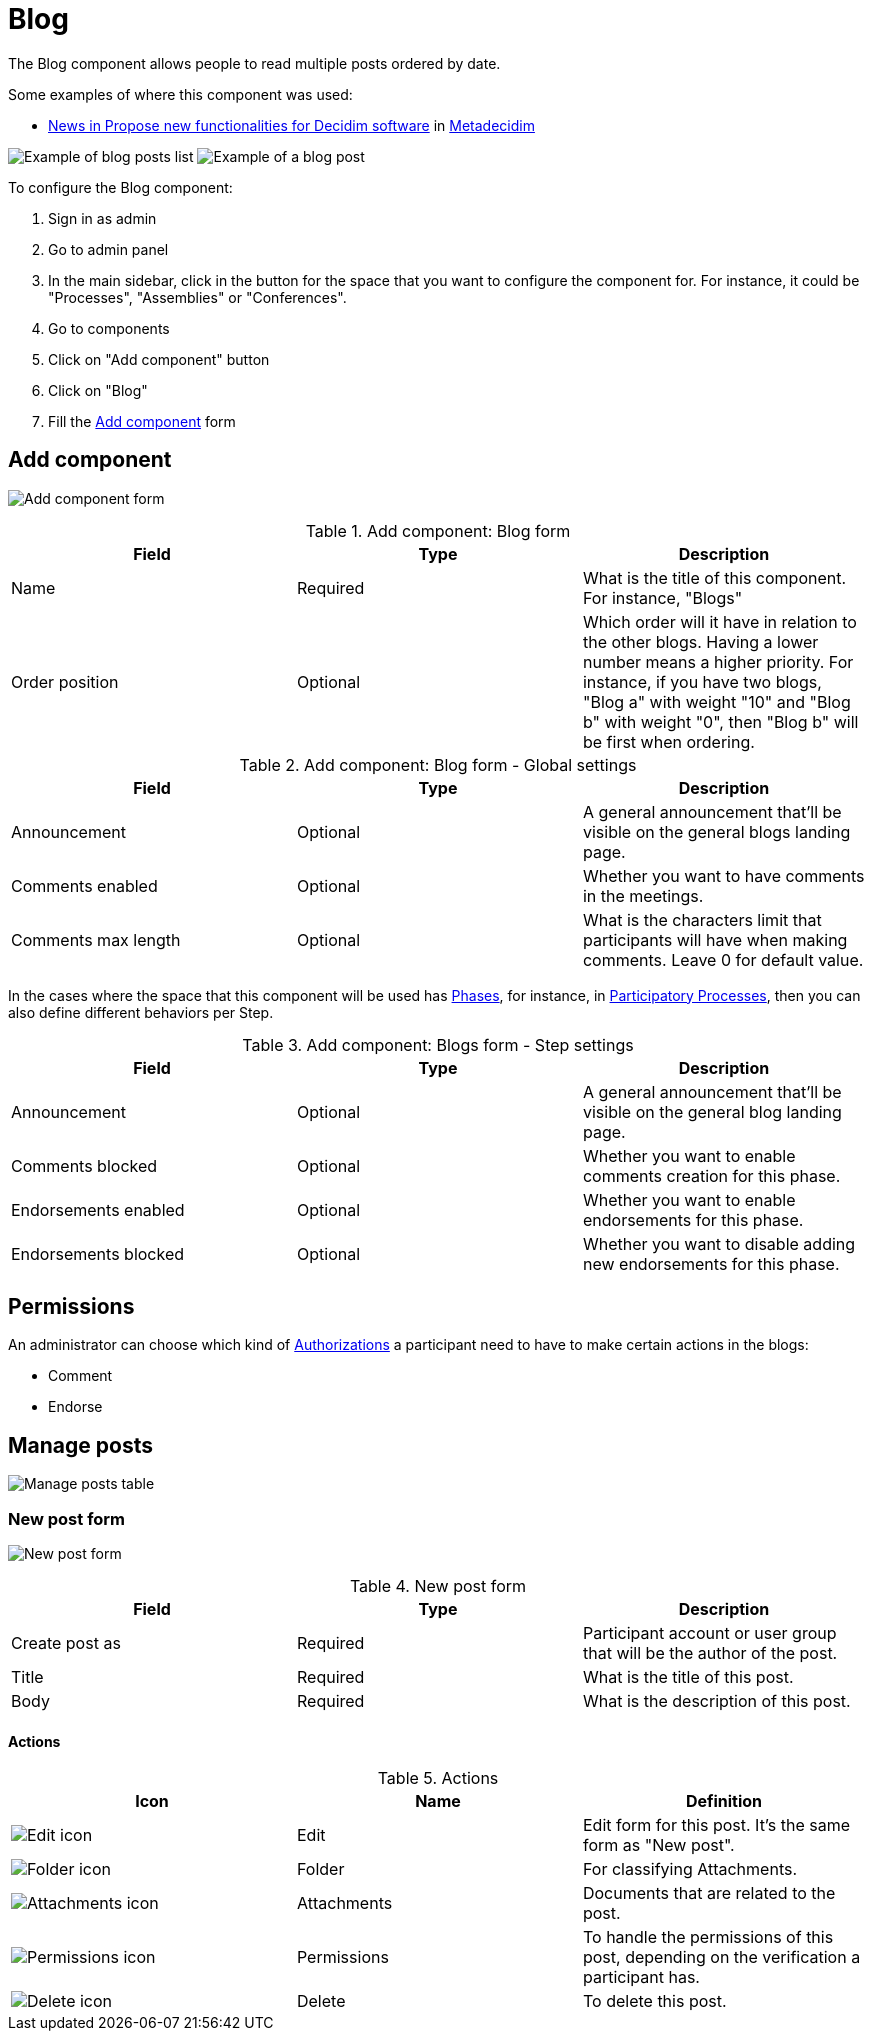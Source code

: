 = Blog

The Blog component allows people to read multiple posts ordered by date.

Some examples of where this component was used:

* https://meta.decidim.org/processes/roadmap/f/247/[News in Propose new functionalities for Decidim software] in https://meta.decidim.org[Metadecidim]

image:components/blog/example01.png[Example of blog posts list]
image:components/blog/example02.png[Example of a blog post]

To configure the Blog component:

. Sign in as admin
. Go to admin panel
. In the main sidebar, click in the button for the space that you want to configure the component for.
For instance, it could be "Processes", "Assemblies" or "Conferences".
. Go to components
. Click on "Add component" button
. Click on "Blog"
. Fill the xref:_add_component[Add component] form

== Add component

image:components/blog/component.png[Add component form]

.Add component: Blog form
|===
|Field |Type |Description

|Name
|Required
|What is the title of this component. For instance, "Blogs"

|Order position
|Optional
|Which order will it have in relation to the other blogs. Having a lower number means a higher priority.
For instance, if you have two blogs, "Blog a" with weight "10" and "Blog b" with weight "0", then "Blog b" will be first when ordering.

|===

.Add component: Blog form - Global settings
|===
|Field |Type |Description

|Announcement
|Optional
|A general announcement that'll be visible on the general blogs landing page.

|Comments enabled
|Optional
|Whether you want to have comments in the meetings.

|Comments max length
|Optional
|What is the characters limit that participants will have when making comments. Leave 0 for default value.

|===

In the cases where the space that this component will be used has xref:admin:process_phases.adoc[Phases], for instance, in
xref:admin:processess.adoc[Participatory Processes], then you can also define different behaviors per Step.

.Add component: Blogs form - Step settings
|===
|Field |Type |Description

|Announcement
|Optional
|A general announcement that'll be visible on the general blog landing page.

|Comments blocked
|Optional
|Whether you want to enable comments creation for this phase.

|Endorsements enabled
|Optional
|Whether you want to enable endorsements for this phase.

|Endorsements blocked
|Optional
|Whether you want to disable adding new endorsements for this phase.

|===

== Permissions

An administrator can choose which kind of xref:admin:authorizations.adoc[Authorizations] a participant need to have to make
certain actions in the blogs:

* Comment
* Endorse

== Manage posts

image:components/blog/manage_posts.png[Manage posts table]

=== New post form

image:components/blog/new_post.png[New post form]

.New post form
|===
|Field |Type |Description

|Create post as
|Required
|Participant account or user group that will be the author of the post.

|Title
|Required
|What is the title of this post.

|Body
|Required
|What is the description of this post.

|===

==== Actions

.Actions
|===
|Icon |Name |Definition

|image:action_edit.png[Edit icon]
|Edit
|Edit form for this post. It's the same form as "New post".

|image:action_folder.png[Folder icon]
|Folder
|For classifying Attachments.

|image:action_attachments.png[Attachments icon]
|Attachments
|Documents that are related to the post.

|image:action_permissions.png[Permissions icon]
|Permissions
|To handle the permissions of this post, depending on the verification a participant has.

|image:action_delete.png[Delete icon]
|Delete
|To delete this post.

|===
